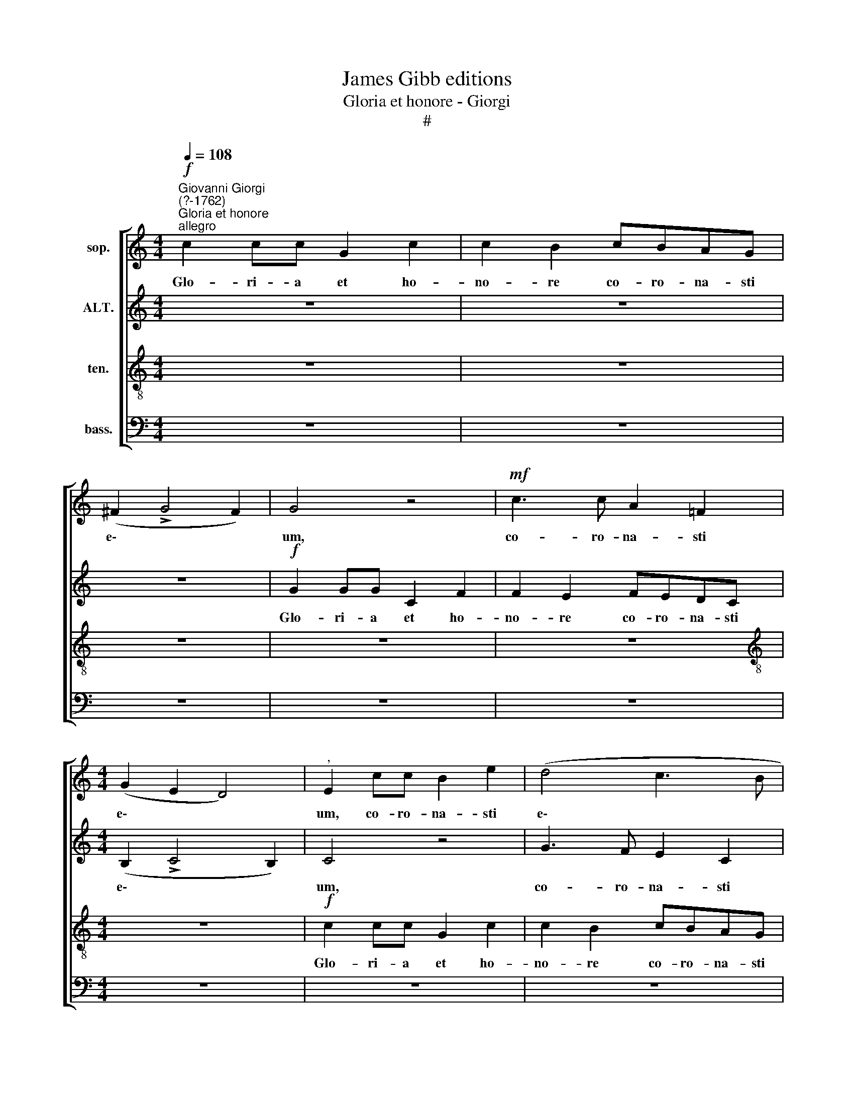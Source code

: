 X:1
T:James Gibb editions
T:Gloria et honore - Giorgi
T:#
%%score [ 1 2 3 4 ]
L:1/8
Q:1/4=108
M:4/4
K:C
V:1 treble nm="sop."
V:2 treble nm="ALT."
V:3 treble-8 nm="ten."
V:4 bass nm="bass."
V:1
"^Giovanni Giorgi\n(?-1762)"!f!"^Gloria et honore""^allegro" c2 cc G2 c2 | c2 B2 cBAG | %2
w: Glo- ri- a et ho-|no- re co- ro- na- sti|
 (^F2 !>!G4 F2) | G4 z4 |!mf! c3 c A2 =F2 |[M:4/4] (G2 E2 D4) |"^," E2 cc B2 e2 | (d4 c3 B | %8
w: e\- * *|um,|co- ro- na- sti|e\- * *|um, co- ro- na- sti|e\- * *|
 A2 B2 c2 A2) |"^," G2 GF E2 C2 | (C2 !>!c4 d2) | G4 z4 | c2 cc G2 c2 | c2 B2 cBAG | %14
w: |um, co- ro- na- sti|e\- * *|um,|glo- ri- a et ho-|no- re co- ro- na- sti|
 (^F2 !>!G4 F2) |"^," G8 | !>!g3 =f e2 c2 | z2 !>!g3 c f2- | f2 e2 d4 |"^," c4!p! G2 G2 | %20
w: e\- * *|um,|co- ro- na- sti,|co- ro- na\-|* sti e-|um, et con-|
 F2 F2 !>!E2 E2 | D4 E4 | z8 | z4 d2 d2 | c2 c2 !>!B2 B2 |"^cresc." (!>!A4 B2 c2- | %26
w: sti- tu- i- sti|e- um,||et con-|sti- tu- i- sti|e\- * *|
 c2 B2"^," c2) d2- | dGcc c2 B2 | (^c2 d4 c2 | d3 =c"^," B2 A2- | A2 ^G2 AB^cA | d2 e2)"^," A4 | %32
w: * * um, et|* con- sti- tu- i- sti|e\- * *|||* * um,|
!f! e2 e2 d2 d2 | =c2 c2 (B4 | ^c8 | d6 ^c2) | d4 z4 | d2 d2 =c2 c2 | B2 B2 !>!A4 | G4 z4 | %40
w: et con- sti- tu-|i- sti e\-|||um,|et con- sti- tu-|i- sti e-|urn,|
 A2 A2 G2 G2 | F2 F2 (E4 | D2 G4 ^FE | ^F4)"^," G4 | (c2 dc BGcB | AB c4) B2 |"^," c8 | %47
w: et con- sti- tu-|i- sti e\-||* um,|Do\- * * * * * *|* * * rni-|ne,|
 (A2 B2 GABG | c4"^," B2 e2- | e2 fe d2 c2 | c4) z4 | c3 d e2 cc | dcBG c2 B2 | A3 A"^," B4 | %54
w: Do\- * * * * *||* * * * mi-|ne,|su- per o- pe- ra|ma- nu- um tu- a- rum,|Do- mi- ne,|
 (c4 B4 | A4 ^G2 B2 |"^," E2 e4) d2 |"^," e2 (edcB A2 | ^G2 A3) !courtesy!^G G2 | (A2 BA ^GEA=G | %60
w: Do\- *||* * mi-|ne, Do\- * * * *|* * mi- ne,|Do\- * * * * * *|
 FD A4) ^G2 |"^," A2 A3 ABA | (!courtesy!=GA) (BG) c3 c |"^," B2 e3 Add | dG c4"^," B2 | %65
w: * * * mi-|ne, ma- nu- um tu-|a\- * rum, * Do- mi-|ne, et eon- sti- tu|i- sti e- um|
 c3 c d2 dd | cBAA (d2 c2) | c4 z4 | (c3 d/c/ BGgf | e2 ^f2) g4- | g4 z4 | z4 (g3 a/g/ | %72
w: su- per o- pe- ra|ma- nu- um tu- a\- *|rum,|Do\- * * * * * *|* mi- ne,||Do\- * *|
 f3 g/f/ e3 f/e/ | d3 e/d/[Q:1/4=105] c3[Q:1/4=103] d/[Q:1/4=102]c/ | %74
w: ||
[Q:1/4=101]!<(! B[Q:1/4=100]G"^rit."[Q:1/4=97] c4)!<)![Q:1/4=93] B2 | %75
w: * * * mi-|
[Q:1/4=92]!>(! !fermata!c8!>)! |] %76
w: ne.|
V:2
 z8 | z8 | z8 |!f! G2 GG C2 F2 | F2 E2 FEDC |[M:4/4] (B,2 !>!C4 B,2) | C4 z4 | G3 F E2 C2 | %8
w: |||Glo- ri- a et ho-|no- re co- ro- na- sti|e\- * *|um,|co- ro- na- sti|
 (D2 B,2 A,4) |"^," B,2 G4 A2 | (G4 F3 E | D2)"^," C2 (F4 | E8) | G8 | z8 | !>!G3 F E2 C2 | %16
w: e\- * *|um, co- ro-|na\- * *|* sti e\-||um,||co- ro- na- sti|
 (D4 G4- | G2 B2 E2 A2 | D2 EF G3 F) | E4 z2!p! E2- | EA,DD DG, (C2- | C2 B,2)"^," C4 | %22
w: e\- *|||um, et|* con- sti- tu- i- sti e\-|* * um,|
 D2 D2 C2 C2 | B,2 C2 (C2 B,2) |"^," E2 A3"^cresc." DGG | GC (F4 E2 | D2 GF E2 F2) | %27
w: et con- sti- tu-|i- sti e\- *|um, et con- sti- tu-|i- sti e\- *||
"^," D2 E2 ^F2 G2 | E2 =F2 (E2 AG | F2 A2 ^G2) E2 | z4 z2 A2- | ADGG G2 ^F2 | %32
w: um, con- sti- tu-|i- sti e\- * *|* * * um,|et|* con- sti- tu- i- sti|
 (^GE A4 !courtesy!^G2) |"^," A2 E2 D2 E2 | E4 E4 | (^F4 G4 | ^F4 E4) | D4 z4 | z2 G3 C=FF | %39
w: e\- * * *|um, con- sti- tu-|i- sti|e\- *||um,|et con- sti- tu-|
 F2 E2 D4 | E2 F2 D2 E2 | C2 D2 (B,2 C2 | A,2 B,2) C4 | z4 G3 G | A2 FF GFEC | F2 E2 D3 D | %46
w: i- sti e-|um, con- sti- tu|i- sti e\- *|* * um|su- per|o- pe- ra ma- nu- um tu-|a- rum, Do- mi-|
"^," C4 (G2 AG | ^FDG=F E^F G2- | G2) ^F2 G4 | z4 (G4 | A2 G2 F4- | F2 EF G2 A2- | A2 G2 G4 | %53
w: ne, Do. * *||* mi- ne,|Do\-|||* mi- ne,|
 z4 D3 D | E2 AA AA^GG | A2 E2 z4 | z4 A3 A | B2 ^GG A=GFD | E2 C2 B,3 B, |"^," A,4 E4 | %60
w: su- per|o- pe- ra ma- nu- um tu-|a- rum,|su- per|o- pe- ra ma- nu- um tu-|a- rum Do- mi-|ne, Do\-|
 D2 E2 D2) B,2 |"^," C2 (AG ^FDG=F | E^F G4) F2 | G4 z4 | G2 G2 =F2 F2 | E2 E2 (D2 GF | E2 A2) G4 | %67
w: * * * mi-|ne, Do\- * * * * *|* * * mi-|ne,|et con- sti- tu-|i- sti e\- * *|* * um,|
 z4 (F3 G/F/ | E3 F/E/ D2) D2 | C4 z4 | (G3 A/G/ F3 G/F/ | E3 F/E/ D3) C |"^," B,4 ((G4 | G4) A4 | %74
w: Do\- * *|* * * * mi-|ne,|Do\- * * * * *|* * * * mi-|ne, Do\-||
"^rit."!<(! G6)!<)! G2 |!>(! !fermata!G8!>)! |] %76
w: * mi-|ne.|
V:3
 z8 | z8 | z8 | z8 | z8 |[M:4/4][K:treble-8] z8 |!f! c2 cc G2 c2 | c2 B2 cBAG | (^F2 !>!G4 F2) | %9
w: ||||||Glo- ri- a et ho-|no- re co- ro- na- sti|e\- * *|
 G4 z4 | c3 c A2 !courtesy!=F2 | (G2 e2 d4) |"^," c2 c4 e2 | d4 G4 | z4 !>!c3 c | B2"^," G2 (c4- | %16
w: um,|co- ro- na- sti|e\- * *|um, co- ro-|na- sti,|co- ro-|na- sti e\-|
 c2 B2 cdec | d4 c4 | B2 c4 B2 | c8) | z8 | z4!p! c2 c2 | B2 B2 !>!A2 A2 | (G4 A2 B2 | A4) B4 | %25
w: |||um,||et con-|sti- tu- i- sti|e\- * *|* um,|
 z4"^cresc." G4 | G2 G2 A4 | G4 (A2 B2) | A4 z2 e2- | eAdd d2 c2 | B4"^," ^c2 A2 | B2 ^c2 d4- | %32
w: con-|sti- tu- i-|sti e\- *|um, et|* con- sti- tu- i- sti|e- um, con-|sti- tu- i\-|
 d2 !courtesy!=c2 (B4 | A6 ^G2) | A8- | A4 z4 |!f! d2 d2 =c2 c2 | B2 B2 A4 |"^," G2 G2 c2 d2 | %39
w: * sti e\-||um,||et con- sti- tu-|i- sti e-|um, con- sti- tu-|
 B2"^," c2 (c2 B2 | cAdc BGcB | AcBA GEAG | ^F2 G2 A3 B | c4) B4 | z8 | z8 | c3 d e2 cc | %47
w: i sti e\- *||||* um,|||su- per o- pe- ra|
 dcBG c2 B2 | A3 A"^," G4 | (c2 dc BGcB | AB c4) B2 | c8 | z2 (G3 ABG | c2) A2 G4 | z4 d3 d | %55
w: ma- nu- um tu- a- rum,|Do- mi- ne,|Do\- * * * * * *|* * * mi-|ne,|Do\- * * *|* mi- ne,|su- per|
 e2 cc dcBB | c2 B2 A3 A | ^G4 z4 | z4 (e3 d | c2 dc B2) A2 |"^," A4 d3 d | e2 cc dcBG | %62
w: o- pe- ra ma- nu- um tu\-||a- rum, Do- mi-|ne,|Do\- *|* * * * mi-|ne, su- per|o- pe- ra ma- nu- um tu-|
 c2 B2 A3 A |"^," G4 A2 A2 | G2 G2 A2 F2 | (G2 c4) B2 | (c2 dc BGcB | AB c4) B2 |"^," G8 | %69
w: a- rum, Do- mi-|ne, et con-|sti- tu- i- sti|e\- * um,|Do\- * * * * * *|* * * mi-|ne,|
 (c3 d/c/ BGgf | edcB A3) A | (G3 A) (BAB)c |"^," d2 (!>!d3 c/B/ c2- | c2 B2 A2 d2- | %74
w: Do\- * * * * * *|* * * * * ini-|ne, * Do\- * * mi-|ne, Do\- * * *||
"^rit."!<(! d2 e2 d3)!<)! d |!>(! !fermata!e8!>)! |] %76
w: * * * mi-|ne.|
V:4
 z8 | z8 | z8 | z8 | z8 |[M:4/4] z8 | z8 | z8 | z8 |!f! G,2 G,G, C,2 F,2 | F,2 E,2 F,E,D,C, | %11
w: |||||||||Glo- ri- a et ho-|no- re co- ro- na- sti|
 (B,,2 C,4 B,,2) | C,4 z4 | !>!G,3 F, E,2 C,2 | (D,2 B,,2 A,,4) | G,,4 z4 | z4 !>!C3 C | %17
w: e\- * *|um,|co- ro- na- sti|e\- * *|urn,|co- ro-|
 B,2 G,2 (A,4 | G,8) | C,8 | z8 | z4 z2!p! A,2- | A,D,G,G, G,(C, F,2- | F,2 E,2 ^F,2 G,2- | %24
w: na- sti e\-||um,||et|* con- sti- tu- i- sti e\-||
 G,2 ^F,2) G,4 | z8 | z2!p! G,3 C,F,F, | F,2 E,2 (D,2 G,2- | G,2 F,D, A,4 | D,4 E,4- | E,4 A,,4 | %31
w: * * um,||et con- sti- tu-|i- sti e\- *|||* um,|
 z8 | z8 | z8 |!f! A,2 A,2 G,2 G,2 | ^F,2 F,2 E,4- |"^," D,2 B,3 E,A,A, | A,D, G,4 ^F,2) | G,4 z4 | %39
w: |||et con- sti- tu-|i- sti e-|um, et con- sti- tu-|i- sti e\- *|am,|
 z4 z2 G,2- | G,C,F,F, F,B,, E,2- |"^," E,A,,D,D, D,G,, (C,2- | C,2 B,,2 A,,4- | A,,4) G,,4 | z8 | %45
w: et|* con- sti- tu- i- sti, et|* con- sti- tu- i- sti e\-||* um,||
 z8 | z8 | z8 | z4 G,3 G, | A,2 F,F, G,F,E,C, | F,2 E,2 D,3 D, |"^," C,4 (CB,A,G, | %52
w: |||su- per|o- pe- ra ma- nu- um tu-|a- rum, Do- mi-|ne, Do\- * * *|
 ^F,D,G,=F, E,^F, G,2- | G,2) ^F,2"^," G,4 | C3 C D2 B,B, | CB,A,A, B,2 ^G,2 | %56
w: |* mi- ne,|su- per o- pe- ra|ma- nu- um tu- a- rum,|
 (A,2 !courtesy!=G,2 F,3) F, | E,4 z4 | z4 E,3 E, | F,2 D,D, E,D,C,A,, | D,2 C,2 B,,3 B,, | %61
w: Do\- * * mi-|ne,|su- per|o- pe- ra ma- nu- um tu-|a- rum, Do- mi-|
 A,,4 z4 | z8 | G,2 G,2 F,2 F,2 | E,2 E,2 D,4 |"^," C,4 G,3 G, | A,2 F,F, G,F,E,C, | F,2 E,2 (D,4 | %68
w: ne,||et con- sti- tu-|i- sti e-|um, su- per|o- pe- ra ma- nu- um tu-|a- rum, Do\-|
 E,4 G,4 | A,3 A,) G,4"^," | (C,8- | C,4 G,4- | G,8 | G,6 ^F,2 |"^rit."!<(! G,6)!<)! G,2 | %75
w: |* mi- ne,|Do\-||||* mi-|
!>(! !fermata!C,8!>)! |] %76
w: ne.|

